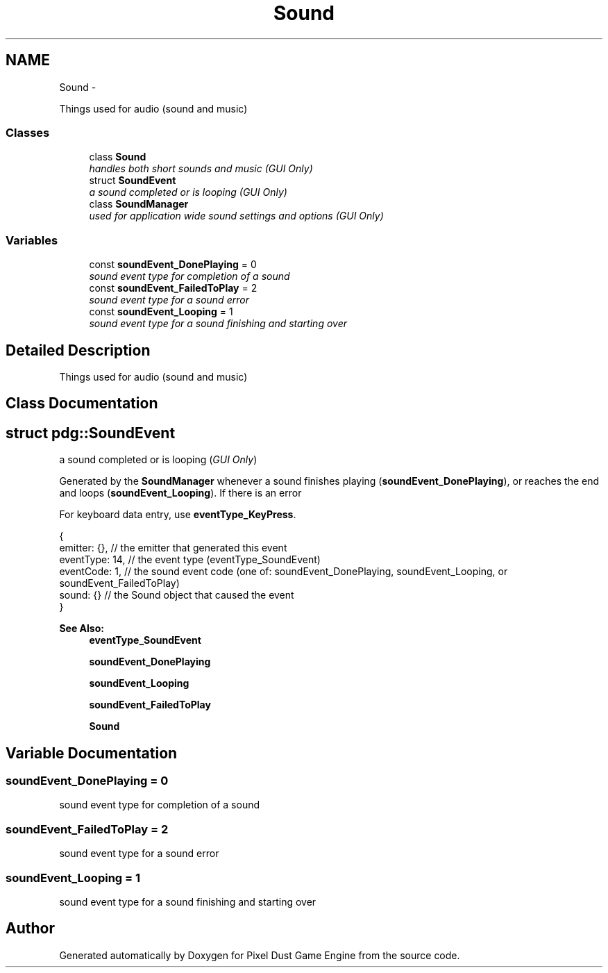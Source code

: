 .TH "Sound" 3 "Mon Oct 26 2015" "Version v0.9.5" "Pixel Dust Game Engine" \" -*- nroff -*-
.ad l
.nh
.SH NAME
Sound \- 
.PP
Things used for audio (sound and music)  

.SS "Classes"

.in +1c
.ti -1c
.RI "class \fBSound\fP"
.br
.RI "\fIhandles both short sounds and music (\fIGUI Only\fP) \fP"
.ti -1c
.RI "struct \fBSoundEvent\fP"
.br
.RI "\fIa sound completed or is looping (\fIGUI Only\fP) \fP"
.ti -1c
.RI "class \fBSoundManager\fP"
.br
.RI "\fIused for application wide sound settings and options (\fIGUI Only\fP) \fP"
.in -1c
.SS "Variables"

.in +1c
.ti -1c
.RI "const \fBsoundEvent_DonePlaying\fP = 0"
.br
.RI "\fIsound event type for completion of a sound \fP"
.ti -1c
.RI "const \fBsoundEvent_FailedToPlay\fP = 2"
.br
.RI "\fIsound event type for a sound error \fP"
.ti -1c
.RI "const \fBsoundEvent_Looping\fP = 1"
.br
.RI "\fIsound event type for a sound finishing and starting over \fP"
.in -1c
.SH "Detailed Description"
.PP 
Things used for audio (sound and music) 


.SH "Class Documentation"
.PP 
.SH "struct pdg::SoundEvent"
.PP 
a sound completed or is looping (\fIGUI Only\fP) 

Generated by the \fBSoundManager\fP whenever a sound finishes playing (\fBsoundEvent_DonePlaying\fP), or reaches the end and loops (\fBsoundEvent_Looping\fP)\&. If there is an error
.PP
For keyboard data entry, use \fBeventType_KeyPress\fP\&. 
.PP
.nf
{ 
    emitter: {},       // the emitter that generated this event
    eventType: 14,     // the event type (eventType_SoundEvent)
    eventCode: 1,      // the sound event code (one of: soundEvent_DonePlaying, soundEvent_Looping, or soundEvent_FailedToPlay) 
    sound: {}          // the Sound object that caused the event
} 

.fi
.PP
.PP
\fBSee Also:\fP
.RS 4
\fBeventType_SoundEvent\fP 
.PP
\fBsoundEvent_DonePlaying\fP 
.PP
\fBsoundEvent_Looping\fP 
.PP
\fBsoundEvent_FailedToPlay\fP 
.PP
\fBSound\fP 
.RE
.PP

.SH "Variable Documentation"
.PP 
.SS "soundEvent_DonePlaying = 0"

.PP
sound event type for completion of a sound 
.SS "soundEvent_FailedToPlay = 2"

.PP
sound event type for a sound error 
.SS "soundEvent_Looping = 1"

.PP
sound event type for a sound finishing and starting over 
.SH "Author"
.PP 
Generated automatically by Doxygen for Pixel Dust Game Engine from the source code\&.
